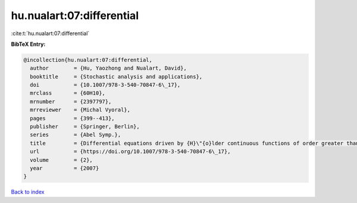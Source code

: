 hu.nualart:07:differential
==========================

:cite:t:`hu.nualart:07:differential`

**BibTeX Entry:**

.. code-block:: bibtex

   @incollection{hu.nualart:07:differential,
     author        = {Hu, Yaozhong and Nualart, David},
     booktitle     = {Stochastic analysis and applications},
     doi           = {10.1007/978-3-540-70847-6\_17},
     mrclass       = {60H10},
     mrnumber      = {2397797},
     mrreviewer    = {Michal Vyoral},
     pages         = {399--413},
     publisher     = {Springer, Berlin},
     series        = {Abel Symp.},
     title         = {Differential equations driven by {H}\"{o}lder continuous functions of order greater than 1/2},
     url           = {https://doi.org/10.1007/978-3-540-70847-6\_17},
     volume        = {2},
     year          = {2007}
   }

`Back to index <../By-Cite-Keys.rst>`_
